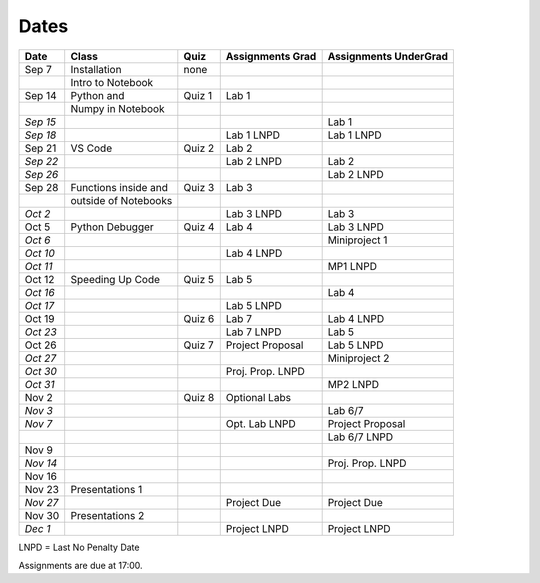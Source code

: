 Dates
=====

+------------+------------------------+------------+------------------------+-----------------------------+
| **Date**   | **Class**              | **Quiz**   | **Assignments Grad**   | **Assignments UnderGrad**   |
+============+========================+============+========================+=============================+
| Sep 7      | Installation           | none       |                        |                             |
+------------+------------------------+------------+------------------------+-----------------------------+
|            | Intro to Notebook      |            |                        |                             |
+------------+------------------------+------------+------------------------+-----------------------------+
| Sep 14     | Python and             | Quiz 1     | Lab 1                  |                             |
+------------+------------------------+------------+------------------------+-----------------------------+
|            | Numpy in Notebook      |            |                        |                             |
+------------+------------------------+------------+------------------------+-----------------------------+
| *Sep 15*   |                        |            |                        | Lab 1                       |
+------------+------------------------+------------+------------------------+-----------------------------+
| *Sep 18*   |                        |            | Lab 1 LNPD             | Lab 1 LNPD                  |
+------------+------------------------+------------+------------------------+-----------------------------+
| Sep 21     | VS Code                | Quiz 2     | Lab 2                  |                             |
+------------+------------------------+------------+------------------------+-----------------------------+
| *Sep 22*   |                        |            | Lab 2 LNPD             | Lab 2                       |
+------------+------------------------+------------+------------------------+-----------------------------+
| *Sep 26*   |                        |            |                        | Lab 2 LNPD                  |
+------------+------------------------+------------+------------------------+-----------------------------+
| Sep 28     | Functions inside and   | Quiz 3     | Lab 3                  |                             |
+------------+------------------------+------------+------------------------+-----------------------------+
|            | outside of Notebooks   |            |                        |                             |
+------------+------------------------+------------+------------------------+-----------------------------+
| *Oct 2*    |                        |            | Lab 3 LNPD             | Lab 3                       |
+------------+------------------------+------------+------------------------+-----------------------------+
| Oct 5      | Python Debugger        | Quiz 4     | Lab 4                  | Lab 3 LNPD                  |
+------------+------------------------+------------+------------------------+-----------------------------+
| *Oct 6*    |                        |            |                        | Miniproject 1               |
+------------+------------------------+------------+------------------------+-----------------------------+
| *Oct 10*   |                        |            | Lab 4 LNPD             |                             |
+------------+------------------------+------------+------------------------+-----------------------------+
| *Oct 11*   |                        |            |                        | MP1 LNPD                    |
+------------+------------------------+------------+------------------------+-----------------------------+
| Oct 12     | Speeding Up Code       | Quiz 5     | Lab 5                  |                             |
+------------+------------------------+------------+------------------------+-----------------------------+
| *Oct 16*   |                        |            |                        | Lab 4                       |
+------------+------------------------+------------+------------------------+-----------------------------+
| *Oct 17*   |                        |            | Lab 5 LNPD             |                             |
+------------+------------------------+------------+------------------------+-----------------------------+
| Oct 19     |                        | Quiz 6     | Lab 7                  | Lab 4 LNPD                  |
+------------+------------------------+------------+------------------------+-----------------------------+
| *Oct 23*   |                        |            | Lab 7 LNPD             | Lab 5                       |
+------------+------------------------+------------+------------------------+-----------------------------+
| Oct 26     |                        | Quiz 7     | Project Proposal       | Lab 5 LNPD                  |
+------------+------------------------+------------+------------------------+-----------------------------+
| *Oct 27*   |                        |            |                        | Miniproject 2               |
+------------+------------------------+------------+------------------------+-----------------------------+
| *Oct 30*   |                        |            | Proj. Prop. LNPD       |                             |
+------------+------------------------+------------+------------------------+-----------------------------+
| *Oct 31*   |                        |            |                        | MP2 LNPD                    |
+------------+------------------------+------------+------------------------+-----------------------------+
| Nov 2      |                        | Quiz 8     | Optional Labs          |                             |
+------------+------------------------+------------+------------------------+-----------------------------+
| *Nov 3*    |                        |            |                        | Lab 6/7                     |
+------------+------------------------+------------+------------------------+-----------------------------+
| *Nov 7*    |                        |            | Opt. Lab LNPD          | Project Proposal            |
+------------+------------------------+------------+------------------------+-----------------------------+
|            |                        |            |                        | Lab 6/7 LNPD                |
+------------+------------------------+------------+------------------------+-----------------------------+
| Nov 9      |                        |            |                        |                             |
+------------+------------------------+------------+------------------------+-----------------------------+
| *Nov 14*   |                        |            |                        | Proj. Prop. LNPD            |
+------------+------------------------+------------+------------------------+-----------------------------+
| Nov 16     |                        |            |                        |                             |
+------------+------------------------+------------+------------------------+-----------------------------+
| Nov 23     | Presentations 1        |            |                        |                             |
+------------+------------------------+------------+------------------------+-----------------------------+
| *Nov 27*   |                        |            | Project Due            | Project Due                 |
+------------+------------------------+------------+------------------------+-----------------------------+
| Nov 30     | Presentations 2        |            |                        |                             |
+------------+------------------------+------------+------------------------+-----------------------------+
| *Dec 1*    |                        |            | Project LNPD           | Project LNPD                |
+------------+------------------------+------------+------------------------+-----------------------------+

LNPD = Last No Penalty Date

Assignments are due at 17:00.
